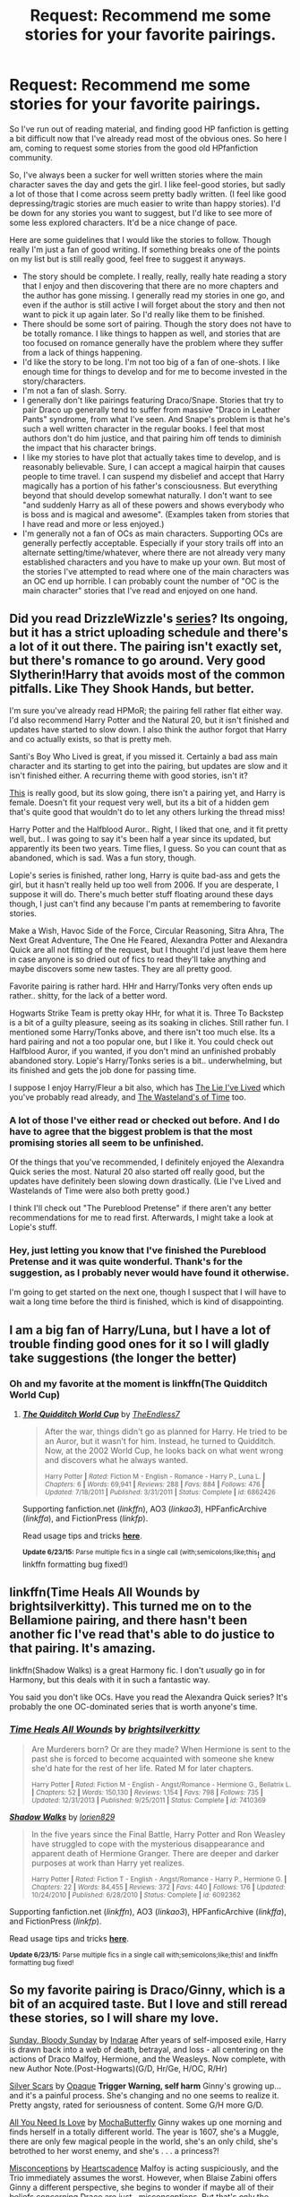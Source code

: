 #+TITLE: Request: Recommend me some stories for your favorite pairings.

* Request: Recommend me some stories for your favorite pairings.
:PROPERTIES:
:Author: averysillyman
:Score: 6
:DateUnix: 1435465506.0
:DateShort: 2015-Jun-28
:FlairText: Request
:END:
So I've run out of reading material, and finding good HP fanfiction is getting a bit difficult now that I've already read most of the obvious ones. So here I am, coming to request some stories from the good old HPfanfiction community.

So, I've always been a sucker for well written stories where the main character saves the day and gets the girl. I like feel-good stories, but sadly a lot of those that I come across seem pretty badly written. (I feel like good depressing/tragic stories are much easier to write than happy stories). I'd be down for any stories you want to suggest, but I'd like to see more of some less explored characters. It'd be a nice change of pace.

Here are some guidelines that I would like the stories to follow. Though really I'm just a fan of good writing. If something breaks one of the points on my list but is still really good, feel free to suggest it anyways.

- The story should be complete. I really, really, really hate reading a story that I enjoy and then discovering that there are no more chapters and the author has gone missing. I generally read my stories in one go, and even if the author is still active I will forget about the story and then not want to pick it up again later. So I'd really like them to be finished.
- There should be some sort of pairing. Though the story does not have to be totally romance. I like things to happen as well, and stories that are too focused on romance generally have the problem where they suffer from a lack of things happening.
- I'd like the story to be long. I'm not too big of a fan of one-shots. I like enough time for things to develop and for me to become invested in the story/characters.
- I'm not a fan of slash. Sorry.
- I generally don't like pairings featuring Draco/Snape. Stories that try to pair Draco up generally tend to suffer from massive "Draco in Leather Pants" syndrome, from what I've seen. And Snape's problem is that he's such a well written character in the regular books. I feel that most authors don't do him justice, and that pairing him off tends to diminish the impact that his character brings.
- I like my stories to have plot that actually takes time to develop, and is reasonably believable. Sure, I can accept a magical hairpin that causes people to time travel. I can suspend my disbelief and accept that Harry magically has a portion of his father's consciousness. But everything beyond that should develop somewhat naturally. I don't want to see "and suddenly Harry as all of these powers and shows everybody who is boss and is magical and awesome". (Examples taken from stories that I have read and more or less enjoyed.)
- I'm generally not a fan of OCs as main characters. Supporting OCs are generally perfectly acceptable. Especially if your story trails off into an alternate setting/time/whatever, where there are not already very many established characters and you have to make up your own. But most of the stories I've attempted to read where one of the main characters was an OC end up horrible. I can probably count the number of "OC is the main character" stories that I've read and enjoyed on one hand.


** Did you read DrizzleWizzle's [[https://www.fanfiction.net/s/8666085/1/Harry-Potter-and-the-Slytherin-Selection][series]]? Its ongoing, but it has a strict uploading schedule and there's a lot of it out there. The pairing isn't exactly set, but there's romance to go around. Very good Slytherin!Harry that avoids most of the common pitfalls. Like They Shook Hands, but better.

I'm sure you've already read HPMoR; the pairing fell rather flat either way. I'd also recommend Harry Potter and the Natural 20, but it isn't finished and updates have started to slow down. I also think the author forgot that Harry and co actually exists, so that is pretty meh.

Santi's Boy Who Lived is great, if you missed it. Certainly a bad ass main character and its starting to get into the pairing, but updates are slow and it isn't finished either. A recurring theme with good stories, isn't it?

[[https://www.fanfiction.net/s/7613196/1/The-Pureblood-Pretense][This]] is really good, but its slow going, there isn't a pairing yet, and Harry is female. Doesn't fit your request very well, but its a bit of a hidden gem that's quite good that wouldn't do to let any others lurking the thread miss!

Harry Potter and the Halfblood Auror.. Right, I liked that one, and it fit pretty well, but.. I was going to say it's been half a year since its updated, but apparently its been two years. Time flies, I guess. So you can count that as abandoned, which is sad. Was a fun story, though.

Lopie's series is finished, rather long, Harry is quite bad-ass and gets the girl, but it hasn't really held up too well from 2006. If you are desperate, I suppose it will do. There's much better stuff floating around these days though, I just can't find any because I'm pants at remembering to favorite stories.

Make a Wish, Havoc Side of the Force, Circular Reasoning, Sitra Ahra, The Next Great Adventure, The One He Feared, Alexandra Potter and Alexandra Quick are all not fitting of the request, but I thought I'd just leave them here in case anyone is so dried out of fics to read they'll take anything and maybe discovers some new tastes. They are all pretty good.

Favorite pairing is rather hard. HHr and Harry/Tonks very often ends up rather.. shitty, for the lack of a better word.

Hogwarts Strike Team is pretty okay HHr, for what it is. Three To Backstep is a bit of a guilty pleasure, seeing as its soaking in cliches. Still rather fun. I mentioned some Harry/Tonks above, and there isn't too much else. Its a hard pairing and not a too popular one, but I like it. You could check out Halfblood Auror, if you wanted, if you don't mind an unfinished probably abandoned story. Lopie's Harry/Tonks series is a bit.. underwhelming, but its finished and gets the job done for passing time.

I suppose I enjoy Harry/Fleur a bit also, which has [[https://m.fanfiction.net/s/3384712/3/][The Lie I've Lived]] which you've probably read already, and [[https://www.fanfiction.net/s/4068153/1/Harry-Potter-and-the-Wastelands-of-Time][The Wasteland's of Time]] too.
:PROPERTIES:
:Score: 3
:DateUnix: 1435467475.0
:DateShort: 2015-Jun-28
:END:

*** A lot of those I've either read or checked out before. And I do have to agree that the biggest problem is that the most promising stories all seem to be unfinished.

Of the things that you've recommended, I definitely enjoyed the Alexandra Quick series the most. Natural 20 also started off really good, but the updates have definitely been slowing down drastically. (Lie I've Lived and Wastelands of Time were also both pretty good.)

I think I'll check out "The Pureblood Pretense" if there aren't any better recommendations for me to read first. Afterwards, I might take a look at Lopie's stuff.
:PROPERTIES:
:Author: averysillyman
:Score: 1
:DateUnix: 1435468389.0
:DateShort: 2015-Jun-28
:END:


*** Hey, just letting you know that I've finished the Pureblood Pretense and it was quite wonderful. Thank's for the suggestion, as I probably never would have found it otherwise.

I'm going to get started on the next one, though I suspect that I will have to wait a long time before the third is finished, which is kind of disappointing.
:PROPERTIES:
:Author: averysillyman
:Score: 1
:DateUnix: 1435631852.0
:DateShort: 2015-Jun-30
:END:


** I am a big fan of Harry/Luna, but I have a lot of trouble finding good ones for it so I will gladly take suggestions (the longer the better)
:PROPERTIES:
:Author: Totally_not_a_Gnome
:Score: 1
:DateUnix: 1435477442.0
:DateShort: 2015-Jun-28
:END:

*** Oh and my favorite at the moment is linkffn(The Quidditch World Cup)
:PROPERTIES:
:Author: Totally_not_a_Gnome
:Score: 1
:DateUnix: 1435477529.0
:DateShort: 2015-Jun-28
:END:

**** [[https://www.fanfiction.net/s/6862426/1/The-Quidditch-World-Cup][*/The Quidditch World Cup/*]] by [[https://www.fanfiction.net/u/2638737/TheEndless7][/TheEndless7/]]

#+begin_quote
  After the war, things didn't go as planned for Harry. He tried to be an Auror, but it wasn't for him. Instead, he turned to Quidditch. Now, at the 2002 World Cup, he looks back on what went wrong and discovers what he always wanted.

  ^{Harry Potter *|* /Rated:/ Fiction M - English - Romance - Harry P., Luna L. *|* /Chapters:/ 6 *|* /Words:/ 69,941 *|* /Reviews:/ 288 *|* /Favs:/ 884 *|* /Follows:/ 476 *|* /Updated:/ 7/18/2011 *|* /Published:/ 3/31/2011 *|* /Status:/ Complete *|* /id:/ 6862426}
#+end_quote

Supporting fanfiction.net (/linkffn/), AO3 (/linkao3/), HPFanficArchive (/linkffa/), and FictionPress (/linkfp/).

Read usage tips and tricks [[https://github.com/tusing/reddit-ffn-bot/blob/master/README.md][*here*]].

^{*Update 6/23/15:* Parse multiple fics in a single call (with;semicolons;like;this}! and linkffn formatting bug fixed!)
:PROPERTIES:
:Author: FanfictionBot
:Score: 1
:DateUnix: 1435477651.0
:DateShort: 2015-Jun-28
:END:


** linkffn(Time Heals All Wounds by brightsilverkitty). This turned me on to the Bellamione pairing, and there hasn't been another fic I've read that's able to do justice to that pairing. It's amazing.

linkffn(Shadow Walks) is a great Harmony fic. I don't /usually/ go in for Harmony, but this deals with it in such a fantastic way.

You said you don't like OCs. Have you read the Alexandra Quick series? It's probably the one OC-dominated series that is worth anyone's time.
:PROPERTIES:
:Author: Karinta
:Score: 1
:DateUnix: 1435608432.0
:DateShort: 2015-Jun-30
:END:

*** [[https://www.fanfiction.net/s/7410369/1/Time-Heals-All-Wounds][*/Time Heals All Wounds/*]] by [[https://www.fanfiction.net/u/2053743/brightsilverkitty][/brightsilverkitty/]]

#+begin_quote
  Are Murderers born? Or are they made? When Hermione is sent to the past she is forced to become acquainted with someone she knew she'd hate for the rest of her life. Rated M for later chapters.

  ^{Harry Potter *|* /Rated:/ Fiction M - English - Angst/Romance - Hermione G., Bellatrix L. *|* /Chapters:/ 52 *|* /Words:/ 150,130 *|* /Reviews:/ 1,154 *|* /Favs:/ 798 *|* /Follows:/ 735 *|* /Updated:/ 12/31/2013 *|* /Published:/ 9/25/2011 *|* /Status:/ Complete *|* /id:/ 7410369}
#+end_quote

[[https://www.fanfiction.net/s/6092362/1/Shadow-Walks][*/Shadow Walks/*]] by [[https://www.fanfiction.net/u/636397/lorien829][/lorien829/]]

#+begin_quote
  In the five years since the Final Battle, Harry Potter and Ron Weasley have struggled to cope with the mysterious disappearance and apparent death of Hermione Granger. There are deeper and darker purposes at work than Harry yet realizes.

  ^{Harry Potter *|* /Rated:/ Fiction T - English - Angst/Romance - Harry P., Hermione G. *|* /Chapters:/ 22 *|* /Words:/ 84,455 *|* /Reviews:/ 372 *|* /Favs:/ 440 *|* /Follows:/ 176 *|* /Updated:/ 10/24/2010 *|* /Published:/ 6/28/2010 *|* /Status:/ Complete *|* /id:/ 6092362}
#+end_quote

Supporting fanfiction.net (/linkffn/), AO3 (/linkao3/), HPFanficArchive (/linkffa/), and FictionPress (/linkfp/).

Read usage tips and tricks [[https://github.com/tusing/reddit-ffn-bot/blob/master/README.md][*here*]].

^{*Update 6/23/15:* Parse multiple fics in a single call with;semicolons;like;this! and linkffn formatting bug fixed!}
:PROPERTIES:
:Author: FanfictionBot
:Score: 2
:DateUnix: 1435608794.0
:DateShort: 2015-Jun-30
:END:


** So my favorite pairing is Draco/Ginny, which is a bit of an acquired taste. But I love and still reread these stories, so I will share my love.

[[https://www.fanfiction.net/s/558652/1/Sunday-Bloody-Sunday][Sunday, Bloody Sunday]] by [[https://www.fanfiction.net/u/147685/Indarae][Indarae]] After years of self-imposed exile, Harry is drawn back into a web of death, betrayal, and loss - all centering on the actions of Draco Malfoy, Hermione, and the Weasleys. Now complete, with new Author Note.(Post-Hogwarts)(G/D, Hr/Ge, H/OC, R/Hr)

[[https://www.fanfiction.net/s/245339/1/Silver-Scars][Silver Scars]] by [[https://www.fanfiction.net/u/55136/Opaque][Opaque]] *Trigger Warning, self harm* Ginny's growing up...and it's a painful process. She's changing and no one seems to realize it. Pretty angsty, rated for seriousness of content. Some G/H more G/D.

[[https://www.fanfiction.net/s/417885/1/All-You-Need-Is-Love][All You Need Is Love]] by [[https://www.fanfiction.net/u/97446/MochaButterfly][MochaButterfly]] Ginny wakes up one morning and finds herself in a totally different world. The year is 1607, she's a Muggle, there are only few magical people in the world, she's an only child, she's betrothed to her worst enemy, and she's . . . a princess?!

[[http://www.dracoandginny.com/viewstory.php?sid=4079&chapter=1][Misconceptions]] by [[http://www.dracoandginny.com/viewuser.php?uid=1472][Heartscadence]] Malfoy is acting suspiciously, and the Trio immediately assumes the worst. However, when Blaise Zabini offers Ginny a different perspective, she begins to wonder if maybe all of their beliefs concerning Draco are just...misconceptions. But that's only the beginning.
:PROPERTIES:
:Author: jovieletters
:Score: 1
:DateUnix: 1435618130.0
:DateShort: 2015-Jun-30
:END:
